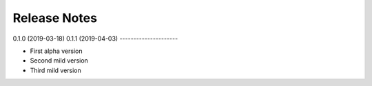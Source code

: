 Release Notes
=============

0.1.0 (2019-03-18)
0.1.1 (2019-04-03)
---------------------

- First alpha version
- Second mild version
- Third mild version
